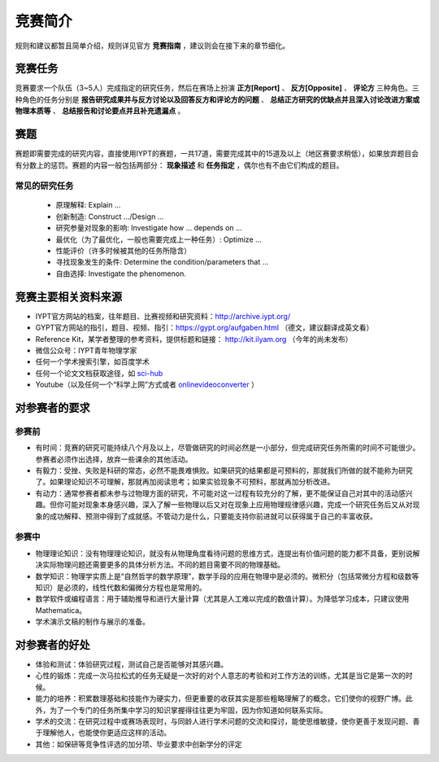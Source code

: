 ==========
竞赛简介
==========
		
规则和建议都暂且简单介绍，规则详见官方 **竞赛指南** ，建议则会在接下来的章节细化。

-----------
竞赛任务
-----------

竞赛要求一个队伍（3~5人）完成指定的研究任务，然后在赛场上扮演 **正方[Report]** 、 **反方[Opposite]** 、 **评论方** 三种角色。三种角色的任务分别是 **报告研究成果并与反方讨论以及回答反方和评论方的问题** 、 **总结正方研究的优缺点并且深入讨论改进方案或物理本质等** 、 **总结报告和讨论要点并且补充遗漏点** 。

-----------
赛题
-----------

赛题即需要完成的研究内容，直接使用IYPT的赛题，一共17道，需要完成其中的15道及以上（地区赛要求稍低），如果放弃题目会有分数上的惩罚。赛题的内容一般包括两部分： **现象描述** 和 **任务指定** ，偶尔也有不由它们构成的题目。

^^^^^^^^^^^^^^^^^^^^
常见的研究任务
^^^^^^^^^^^^^^^^^^^^

	- 原理解释: Explain ...
	- 创新制造: Construct .../Design ...
	- 研究参量对现象的影响: Investigate how ... depends on ...
	- 最优化（为了最优化，一般也需要完成上一种任务）: Optimize ...
	- 性能评价（许多时候被其他的任务所隐含）
	- 寻找现象发生的条件: Determine the condition/parameters that ...
	- 自由选择: Investigate the phenomenon.

----------------------
竞赛主要相关资料来源
----------------------

- IYPT官方网站的档案，往年题目、比赛视频和研究资料：http://archive.iypt.org/
- GYPT官方网站的指引，题目、视频、指引：https://gypt.org/aufgaben.html （德文，建议翻译成英文看）
- Reference Kit，某学者整理的参考资料，提供标题和链接： http://kit.ilyam.org （今年的尚未发布）
- 微信公众号：IYPT青年物理学家
- 任何一个学术搜索引擎，如百度学术
- 任何一个论文文档获取途径，如 sci-hub_
- Youtube（以及任何一个“科学上网”方式或者 onlinevideoconverter_ ）

.. _sci-hub: https://sci-hub.org.cn/

.. _onlinevideoconverter: https://www.onlinevideoconverter.com/video-converter

----------------------
对参赛者的要求
----------------------

^^^^^^^^^^
参赛前
^^^^^^^^^^
- 有时间：竞赛的研究可能持续八个月及以上，尽管做研究的时间必然是一小部分，但完成研究任务所需的时间不可能很少。参赛者必须作出选择，放弃一些课余的其他活动。
- 有毅力：受挫、失败是科研的常态，必然不能畏难惧败。如果研究的结果都是可预料的，那就我们所做的就不能称为研究了。如果理论知识不可理解，那就再加阅读思考；如果实验现象不可预料，那就再加分析改进。
- 有动力：通常参赛者都未参与过物理方面的研究，不可能对这一过程有较充分的了解，更不能保证自己对其中的活动感兴趣。但你可能对现象本身感兴趣，深入了解一些物理以后又对在现象上应用物理规律感兴趣，完成一个研究任务后又从对现象的成功解释、预测中得到了成就感。不管动力是什么，只要能支持你前进就可以获得属于自己的丰富收获。

^^^^^^^^^^
参赛中
^^^^^^^^^^

- 物理理论知识：没有物理理论知识，就没有从物理角度看待问题的思维方式，连提出有价值问题的能力都不具备，更别说解决实际物理问题还需要更多的具体分析方法。不同的题目需要不同的物理基础。
- 数学知识：物理学实质上是“自然哲学的数学原理”，数学手段的应用在物理中是必须的。微积分（包括常微分方程和级数等知识）是必须的，线性代数和偏微分方程也是常用的。
- 数学软件或编程语言：用于辅助推导和进行大量计算（尤其是人工难以完成的数值计算）。为降低学习成本，只建议使用Mathematica。
- 学术演示文稿的制作与展示的准备。

----------------------
对参赛者的好处
----------------------

- 体验和测试：体验研究过程，测试自己是否能够对其感兴趣。
- 心性的锻炼：完成一次马拉松式的任务无疑是一次好的对个人意志的考验和对工作方法的训练，尤其是当它是第一次的时候。
- 能力的培养：积累数理基础和技能作为硬实力，但更重要的收获其实是那些粗略理解了的概念，它们使你的视野广博。此外，为了一个专门的任务所集中学习的知识掌握得往往更为牢固，因为你知道如何联系实际。
- 学术的交流：在研究过程中或赛场表现时，与同龄人进行学术问题的交流和探讨，能使思维敏捷，使你更善于发现问题、善于理解他人，也能使你更适应这样的活动。
- 其他：如保研等竞争性评选的加分项、毕业要求中创新学分的评定

